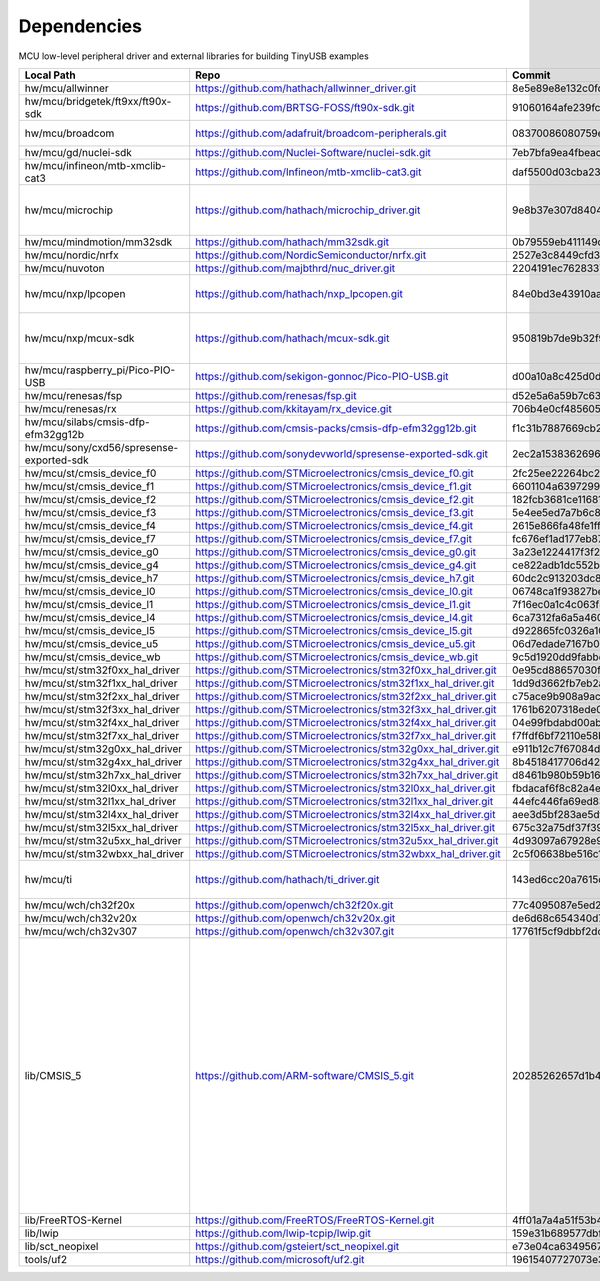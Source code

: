************
Dependencies
************

MCU low-level peripheral driver and external libraries for building TinyUSB examples

========================================  ==============================================================  ========================================  =======================================================================================================================================================================================================
Local Path                                Repo                                                            Commit                                    Required by
========================================  ==============================================================  ========================================  =======================================================================================================================================================================================================
hw/mcu/allwinner                          https://github.com/hathach/allwinner_driver.git                 8e5e89e8e132c0fd90e72d5422e5d3d68232b756  fc100s
hw/mcu/bridgetek/ft9xx/ft90x-sdk          https://github.com/BRTSG-FOSS/ft90x-sdk.git                     91060164afe239fcb394122e8bf9eb24d3194eb1  brtmm90x
hw/mcu/broadcom                           https://github.com/adafruit/broadcom-peripherals.git            08370086080759ed54ac1136d62d2ad24c6fa267  broadcom_32bit broadcom_64bit
hw/mcu/gd/nuclei-sdk                      https://github.com/Nuclei-Software/nuclei-sdk.git               7eb7bfa9ea4fbeacfafe1d5f77d5a0e6ed3922e7  gd32vf103
hw/mcu/infineon/mtb-xmclib-cat3           https://github.com/Infineon/mtb-xmclib-cat3.git                 daf5500d03cba23e68c2f241c30af79cd9d63880  xmc4000
hw/mcu/microchip                          https://github.com/hathach/microchip_driver.git                 9e8b37e307d8404033bb881623a113931e1edf27  sam3x samd11 samd21 samd51 same5x same7x saml2x samg
hw/mcu/mindmotion/mm32sdk                 https://github.com/hathach/mm32sdk.git                          0b79559eb411149d36e073c1635c620e576308d4  mm32
hw/mcu/nordic/nrfx                        https://github.com/NordicSemiconductor/nrfx.git                 2527e3c8449cfd38aee41598e8af8492f410ed15  nrf
hw/mcu/nuvoton                            https://github.com/majbthrd/nuc_driver.git                      2204191ec76283371419fbcec207da02e1bc22fa  nuc
hw/mcu/nxp/lpcopen                        https://github.com/hathach/nxp_lpcopen.git                      84e0bd3e43910aaf71eefd62075cf57495418312  lpc11 lpc13 lpc15 lpc17 lpc18 lpc40 lpc43
hw/mcu/nxp/mcux-sdk                       https://github.com/hathach/mcux-sdk.git                         950819b7de9b32f92c3edf396bc5ffb8d66e7009  kinetis_k32l2 kinetis_kl lpc51 lpc54 lpc55 mcx imxrt
hw/mcu/raspberry_pi/Pico-PIO-USB          https://github.com/sekigon-gonnoc/Pico-PIO-USB.git              d00a10a8c425d0d40f81b87169102944b01f3bb3  rp2040
hw/mcu/renesas/fsp                        https://github.com/renesas/fsp.git                              d52e5a6a59b7c638da860c2bb309b6e78e752ff8  ra
hw/mcu/renesas/rx                         https://github.com/kkitayam/rx_device.git                       706b4e0cf485605c32351e2f90f5698267996023  rx
hw/mcu/silabs/cmsis-dfp-efm32gg12b        https://github.com/cmsis-packs/cmsis-dfp-efm32gg12b.git         f1c31b7887669cb230b3ea63f9b56769078960bc  efm32
hw/mcu/sony/cxd56/spresense-exported-sdk  https://github.com/sonydevworld/spresense-exported-sdk.git      2ec2a1538362696118dc3fdf56f33dacaf8f4067  spresense
hw/mcu/st/cmsis_device_f0                 https://github.com/STMicroelectronics/cmsis_device_f0.git       2fc25ee22264bc27034358be0bd400b893ef837e  stm32f0
hw/mcu/st/cmsis_device_f1                 https://github.com/STMicroelectronics/cmsis_device_f1.git       6601104a6397299b7304fd5bcd9a491f56cb23a6  stm32f1
hw/mcu/st/cmsis_device_f2                 https://github.com/STMicroelectronics/cmsis_device_f2.git       182fcb3681ce116816feb41b7764f1b019ce796f  stm32f2
hw/mcu/st/cmsis_device_f3                 https://github.com/STMicroelectronics/cmsis_device_f3.git       5e4ee5ed7a7b6c85176bb70a9fd3c72d6eb99f1b  stm32f3
hw/mcu/st/cmsis_device_f4                 https://github.com/STMicroelectronics/cmsis_device_f4.git       2615e866fa48fe1ff1af9e31c348813f2b19e7ec  stm32f4
hw/mcu/st/cmsis_device_f7                 https://github.com/STMicroelectronics/cmsis_device_f7.git       fc676ef1ad177eb874eaa06444d3d75395fc51f4  stm32f7
hw/mcu/st/cmsis_device_g0                 https://github.com/STMicroelectronics/cmsis_device_g0.git       3a23e1224417f3f2d00300ecd620495e363f2094  stm32g0
hw/mcu/st/cmsis_device_g4                 https://github.com/STMicroelectronics/cmsis_device_g4.git       ce822adb1dc552b3aedd13621edbc7fdae124878  stm32g4
hw/mcu/st/cmsis_device_h7                 https://github.com/STMicroelectronics/cmsis_device_h7.git       60dc2c913203dc8629dc233d4384dcc41c91e77f  stm32h7
hw/mcu/st/cmsis_device_l0                 https://github.com/STMicroelectronics/cmsis_device_l0.git       06748ca1f93827befdb8b794402320d94d02004f  stm32l0
hw/mcu/st/cmsis_device_l1                 https://github.com/STMicroelectronics/cmsis_device_l1.git       7f16ec0a1c4c063f84160b4cc6bf88ad554a823e  stm32l1
hw/mcu/st/cmsis_device_l4                 https://github.com/STMicroelectronics/cmsis_device_l4.git       6ca7312fa6a5a460b5a5a63d66da527fdd8359a6  stm32l4
hw/mcu/st/cmsis_device_l5                 https://github.com/STMicroelectronics/cmsis_device_l5.git       d922865fc0326a102c26211c44b8e42f52c1e53d  stm32l5
hw/mcu/st/cmsis_device_u5                 https://github.com/STMicroelectronics/cmsis_device_u5.git       06d7edade7167b0eafdd550bf77cfc4fa98eae2e  stm32u5
hw/mcu/st/cmsis_device_wb                 https://github.com/STMicroelectronics/cmsis_device_wb.git       9c5d1920dd9fabbe2548e10561d63db829bb744f  stm32wb
hw/mcu/st/stm32f0xx_hal_driver            https://github.com/STMicroelectronics/stm32f0xx_hal_driver.git  0e95cd88657030f640a11e690a8a5186c7712ea5  stm32f0
hw/mcu/st/stm32f1xx_hal_driver            https://github.com/STMicroelectronics/stm32f1xx_hal_driver.git  1dd9d3662fb7eb2a7f7d3bc0a4c1dc7537915a29  stm32f1
hw/mcu/st/stm32f2xx_hal_driver            https://github.com/STMicroelectronics/stm32f2xx_hal_driver.git  c75ace9b908a9aca631193ebf2466963b8ea33d0  stm32f2
hw/mcu/st/stm32f3xx_hal_driver            https://github.com/STMicroelectronics/stm32f3xx_hal_driver.git  1761b6207318ede021706e75aae78f452d72b6fa  stm32f3
hw/mcu/st/stm32f4xx_hal_driver            https://github.com/STMicroelectronics/stm32f4xx_hal_driver.git  04e99fbdabd00ab8f370f377c66b0a4570365b58  stm32f4
hw/mcu/st/stm32f7xx_hal_driver            https://github.com/STMicroelectronics/stm32f7xx_hal_driver.git  f7ffdf6bf72110e58b42c632b0a051df5997e4ee  stm32f7
hw/mcu/st/stm32g0xx_hal_driver            https://github.com/STMicroelectronics/stm32g0xx_hal_driver.git  e911b12c7f67084d7f6b76157a4c0d4e2ec3779c  stm32g0
hw/mcu/st/stm32g4xx_hal_driver            https://github.com/STMicroelectronics/stm32g4xx_hal_driver.git  8b4518417706d42eef5c14e56a650005abf478a8  stm32g4
hw/mcu/st/stm32h7xx_hal_driver            https://github.com/STMicroelectronics/stm32h7xx_hal_driver.git  d8461b980b59b1625207d8c4f2ce0a9c2a7a3b04  stm32h7
hw/mcu/st/stm32l0xx_hal_driver            https://github.com/STMicroelectronics/stm32l0xx_hal_driver.git  fbdacaf6f8c82a4e1eb9bd74ba650b491e97e17b  stm32l0
hw/mcu/st/stm32l1xx_hal_driver            https://github.com/STMicroelectronics/stm32l1xx_hal_driver.git  44efc446fa69ed8344e7fd966e68ed11043b35d9  stm32l1
hw/mcu/st/stm32l4xx_hal_driver            https://github.com/STMicroelectronics/stm32l4xx_hal_driver.git  aee3d5bf283ae5df87532b781bdd01b7caf256fc  stm32l4
hw/mcu/st/stm32l5xx_hal_driver            https://github.com/STMicroelectronics/stm32l5xx_hal_driver.git  675c32a75df37f39d50d61f51cb0dcf53f07e1cb  stm32l5
hw/mcu/st/stm32u5xx_hal_driver            https://github.com/STMicroelectronics/stm32u5xx_hal_driver.git  4d93097a67928e9377e655ddd14622adc31b9770  stm32u5
hw/mcu/st/stm32wbxx_hal_driver            https://github.com/STMicroelectronics/stm32wbxx_hal_driver.git  2c5f06638be516c1b772f768456ba637f077bac8  stm32wb
hw/mcu/ti                                 https://github.com/hathach/ti_driver.git                        143ed6cc20a7615d042b03b21e070197d473e6e5  msp430 msp432e4 tm4c123
hw/mcu/wch/ch32f20x                       https://github.com/openwch/ch32f20x.git                         77c4095087e5ed2c548ec9058e655d0b8757663b  ch32f20x
hw/mcu/wch/ch32v20x                       https://github.com/openwch/ch32v20x.git                         de6d68c654340d7f27b00cebbfc9aa2740a1abc2  ch32v20x
hw/mcu/wch/ch32v307                       https://github.com/openwch/ch32v307.git                         17761f5cf9dbbf2dcf665b7c04934188add20082  ch32v307
lib/CMSIS_5                               https://github.com/ARM-software/CMSIS_5.git                     20285262657d1b482d132d20d755c8c330d55c1f  imxrt kinetis_k32l2 kinetis_kl lpc51 lpc54 lpc55 mcx mm32 msp432e4 nrf ra saml2xstm32f0 stm32f1 stm32f2 stm32f3 stm32f4 stm32f7 stm32g0 stm32g4 stm32h7 stm32l0 stm32l1 stm32l4 stm32l5 stm32u5 stm32wb
lib/FreeRTOS-Kernel                       https://github.com/FreeRTOS/FreeRTOS-Kernel.git                 4ff01a7a4a51f53b44496aefee1e3c0071b7b173  all
lib/lwip                                  https://github.com/lwip-tcpip/lwip.git                          159e31b689577dbf69cf0683bbaffbd71fa5ee10  all
lib/sct_neopixel                          https://github.com/gsteiert/sct_neopixel.git                    e73e04ca63495672d955f9268e003cffe168fcd8  lpc55
tools/uf2                                 https://github.com/microsoft/uf2.git                            19615407727073e36d81bf239c52108ba92e7660  all
========================================  ==============================================================  ========================================  =======================================================================================================================================================================================================
